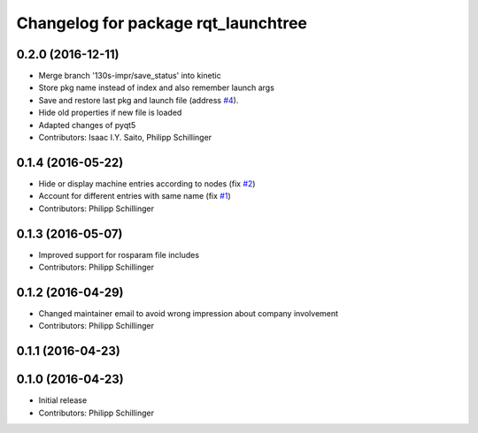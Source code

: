 ^^^^^^^^^^^^^^^^^^^^^^^^^^^^^^^^^^^^
Changelog for package rqt_launchtree
^^^^^^^^^^^^^^^^^^^^^^^^^^^^^^^^^^^^

0.2.0 (2016-12-11)
------------------
* Merge branch '130s-impr/save_status' into kinetic
* Store pkg name instead of index and also remember launch args
* Save and restore last pkg and launch file (address `#4 <https://github.com/pschillinger/rqt_launchtree/issues/4>`_).
* Hide old properties if new file is loaded
* Adapted changes of pyqt5
* Contributors: Isaac I.Y. Saito, Philipp Schillinger

0.1.4 (2016-05-22)
------------------
* Hide or display machine entries according to nodes (fix `#2 <https://github.com/pschillinger/rqt_launchtree/issues/2>`_)
* Account for different entries with same name (fix `#1 <https://github.com/pschillinger/rqt_launchtree/issues/1>`_)
* Contributors: Philipp Schillinger

0.1.3 (2016-05-07)
------------------
* Improved support for rosparam file includes
* Contributors: Philipp Schillinger

0.1.2 (2016-04-29)
------------------
* Changed maintainer email to avoid wrong impression about company involvement
* Contributors: Philipp Schillinger

0.1.1 (2016-04-23)
------------------

0.1.0 (2016-04-23)
------------------
* Initial release
* Contributors: Philipp Schillinger
